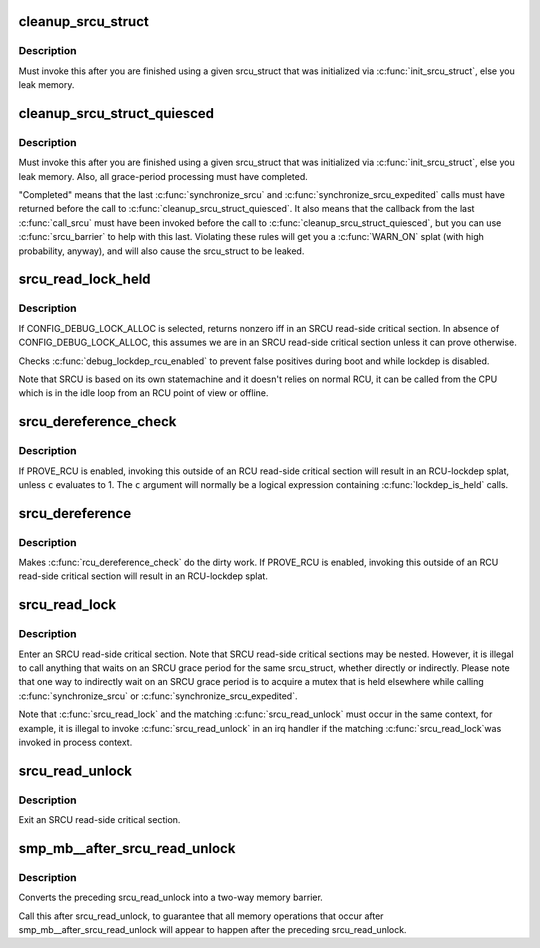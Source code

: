 .. -*- coding: utf-8; mode: rst -*-
.. src-file: include/linux/srcu.h

.. _`cleanup_srcu_struct`:

cleanup_srcu_struct
===================

.. c:function:: void cleanup_srcu_struct(struct srcu_struct *sp)

    deconstruct a sleep-RCU structure

    :param struct srcu_struct \*sp:
        structure to clean up.

.. _`cleanup_srcu_struct.description`:

Description
-----------

Must invoke this after you are finished using a given srcu_struct that
was initialized via \ :c:func:`init_srcu_struct`\ , else you leak memory.

.. _`cleanup_srcu_struct_quiesced`:

cleanup_srcu_struct_quiesced
============================

.. c:function:: void cleanup_srcu_struct_quiesced(struct srcu_struct *sp)

    deconstruct a quiesced sleep-RCU structure

    :param struct srcu_struct \*sp:
        structure to clean up.

.. _`cleanup_srcu_struct_quiesced.description`:

Description
-----------

Must invoke this after you are finished using a given srcu_struct that
was initialized via \ :c:func:`init_srcu_struct`\ , else you leak memory.  Also,
all grace-period processing must have completed.

"Completed" means that the last \ :c:func:`synchronize_srcu`\  and
\ :c:func:`synchronize_srcu_expedited`\  calls must have returned before the call
to \ :c:func:`cleanup_srcu_struct_quiesced`\ .  It also means that the callback
from the last \ :c:func:`call_srcu`\  must have been invoked before the call to
\ :c:func:`cleanup_srcu_struct_quiesced`\ , but you can use \ :c:func:`srcu_barrier`\  to help
with this last.  Violating these rules will get you a \ :c:func:`WARN_ON`\  splat
(with high probability, anyway), and will also cause the srcu_struct
to be leaked.

.. _`srcu_read_lock_held`:

srcu_read_lock_held
===================

.. c:function:: int srcu_read_lock_held(const struct srcu_struct *sp)

    might we be in SRCU read-side critical section?

    :param const struct srcu_struct \*sp:
        The srcu_struct structure to check

.. _`srcu_read_lock_held.description`:

Description
-----------

If CONFIG_DEBUG_LOCK_ALLOC is selected, returns nonzero iff in an SRCU
read-side critical section.  In absence of CONFIG_DEBUG_LOCK_ALLOC,
this assumes we are in an SRCU read-side critical section unless it can
prove otherwise.

Checks \ :c:func:`debug_lockdep_rcu_enabled`\  to prevent false positives during boot
and while lockdep is disabled.

Note that SRCU is based on its own statemachine and it doesn't
relies on normal RCU, it can be called from the CPU which
is in the idle loop from an RCU point of view or offline.

.. _`srcu_dereference_check`:

srcu_dereference_check
======================

.. c:function::  srcu_dereference_check( p,  sp,  c)

    fetch SRCU-protected pointer for later dereferencing

    :param  p:
        the pointer to fetch and protect for later dereferencing

    :param  sp:
        pointer to the srcu_struct, which is used to check that we
        really are in an SRCU read-side critical section.

    :param  c:
        condition to check for update-side use

.. _`srcu_dereference_check.description`:

Description
-----------

If PROVE_RCU is enabled, invoking this outside of an RCU read-side
critical section will result in an RCU-lockdep splat, unless \ ``c``\  evaluates
to 1.  The \ ``c``\  argument will normally be a logical expression containing
\ :c:func:`lockdep_is_held`\  calls.

.. _`srcu_dereference`:

srcu_dereference
================

.. c:function::  srcu_dereference( p,  sp)

    fetch SRCU-protected pointer for later dereferencing

    :param  p:
        the pointer to fetch and protect for later dereferencing

    :param  sp:
        pointer to the srcu_struct, which is used to check that we
        really are in an SRCU read-side critical section.

.. _`srcu_dereference.description`:

Description
-----------

Makes \ :c:func:`rcu_dereference_check`\  do the dirty work.  If PROVE_RCU
is enabled, invoking this outside of an RCU read-side critical
section will result in an RCU-lockdep splat.

.. _`srcu_read_lock`:

srcu_read_lock
==============

.. c:function:: int srcu_read_lock(struct srcu_struct *sp)

    register a new reader for an SRCU-protected structure.

    :param struct srcu_struct \*sp:
        srcu_struct in which to register the new reader.

.. _`srcu_read_lock.description`:

Description
-----------

Enter an SRCU read-side critical section.  Note that SRCU read-side
critical sections may be nested.  However, it is illegal to
call anything that waits on an SRCU grace period for the same
srcu_struct, whether directly or indirectly.  Please note that
one way to indirectly wait on an SRCU grace period is to acquire
a mutex that is held elsewhere while calling \ :c:func:`synchronize_srcu`\  or
\ :c:func:`synchronize_srcu_expedited`\ .

Note that \ :c:func:`srcu_read_lock`\  and the matching \ :c:func:`srcu_read_unlock`\  must
occur in the same context, for example, it is illegal to invoke
\ :c:func:`srcu_read_unlock`\  in an irq handler if the matching \ :c:func:`srcu_read_lock`\ 
was invoked in process context.

.. _`srcu_read_unlock`:

srcu_read_unlock
================

.. c:function:: void srcu_read_unlock(struct srcu_struct *sp, int idx)

    unregister a old reader from an SRCU-protected structure.

    :param struct srcu_struct \*sp:
        srcu_struct in which to unregister the old reader.

    :param int idx:
        return value from corresponding \ :c:func:`srcu_read_lock`\ .

.. _`srcu_read_unlock.description`:

Description
-----------

Exit an SRCU read-side critical section.

.. _`smp_mb__after_srcu_read_unlock`:

smp_mb__after_srcu_read_unlock
==============================

.. c:function:: void smp_mb__after_srcu_read_unlock( void)

    ensure full ordering after srcu_read_unlock

    :param  void:
        no arguments

.. _`smp_mb__after_srcu_read_unlock.description`:

Description
-----------

Converts the preceding srcu_read_unlock into a two-way memory barrier.

Call this after srcu_read_unlock, to guarantee that all memory operations
that occur after smp_mb__after_srcu_read_unlock will appear to happen after
the preceding srcu_read_unlock.

.. This file was automatic generated / don't edit.

